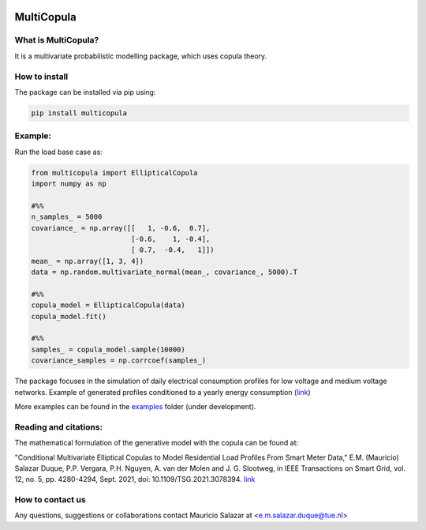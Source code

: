 .. image:: https://mybinder.org/badge_logo.svg
   :target: https://mybinder.org/v2/gh/MauricioSalazare/multi-copula/master?urlpath=lab/tree/examples
   :alt: binder



MultiCopula
===============


What is MultiCopula?
------------------------

It is a multivariate probabilistic modelling package, which uses copula theory.

How to install
--------------
The package can be installed via pip using:

.. code:: shell

    pip install multicopula

Example:
--------
Run the load base case as:

.. code-block:: python

   from multicopula import EllipticalCopula
   import numpy as np

   #%%
   n_samples_ = 5000
   covariance_ = np.array([[   1, -0.6,  0.7],
                           [-0.6,    1, -0.4],
                           [ 0.7,  -0.4,   1]])
   mean_ = np.array([1, 3, 4])
   data = np.random.multivariate_normal(mean_, covariance_, 5000).T

   #%%
   copula_model = EllipticalCopula(data)
   copula_model.fit()

   #%%
   samples_ = copula_model.sample(10000)
   covariance_samples = np.corrcoef(samples_)


The package focuses in the simulation of daily electrical consumption profiles for low voltage and medium
voltage networks. Example of generated profiles conditioned to a yearly energy consumption (`link  <https://github.com/MauricioSalazare/multi-copula/tree/master/examples/images/writer_test_profiles.gif>`_)

More examples can be found in the `examples  <https://https://github.com/MauricioSalazare/multi-copula/tree/master/examples>`_ folder (under development).

Reading and citations:
----------------------
The mathematical formulation of the generative model with the copula can be found at:

"Conditional Multivariate Elliptical Copulas to Model Residential Load Profiles From Smart Meter Data,"
E.M. (Mauricio) Salazar Duque, P.P. Vergara, P.H. Nguyen, A. van der Molen and J. G. Slootweg,
in IEEE Transactions on Smart Grid, vol. 12, no. 5, pp. 4280-4294, Sept. 2021, doi: 10.1109/TSG.2021.3078394.
`link <https://ieeexplore.ieee.org/document/9425537>`_


How to contact us
-----------------
Any questions, suggestions or collaborations contact Mauricio Salazar at <e.m.salazar.duque@tue.nl>